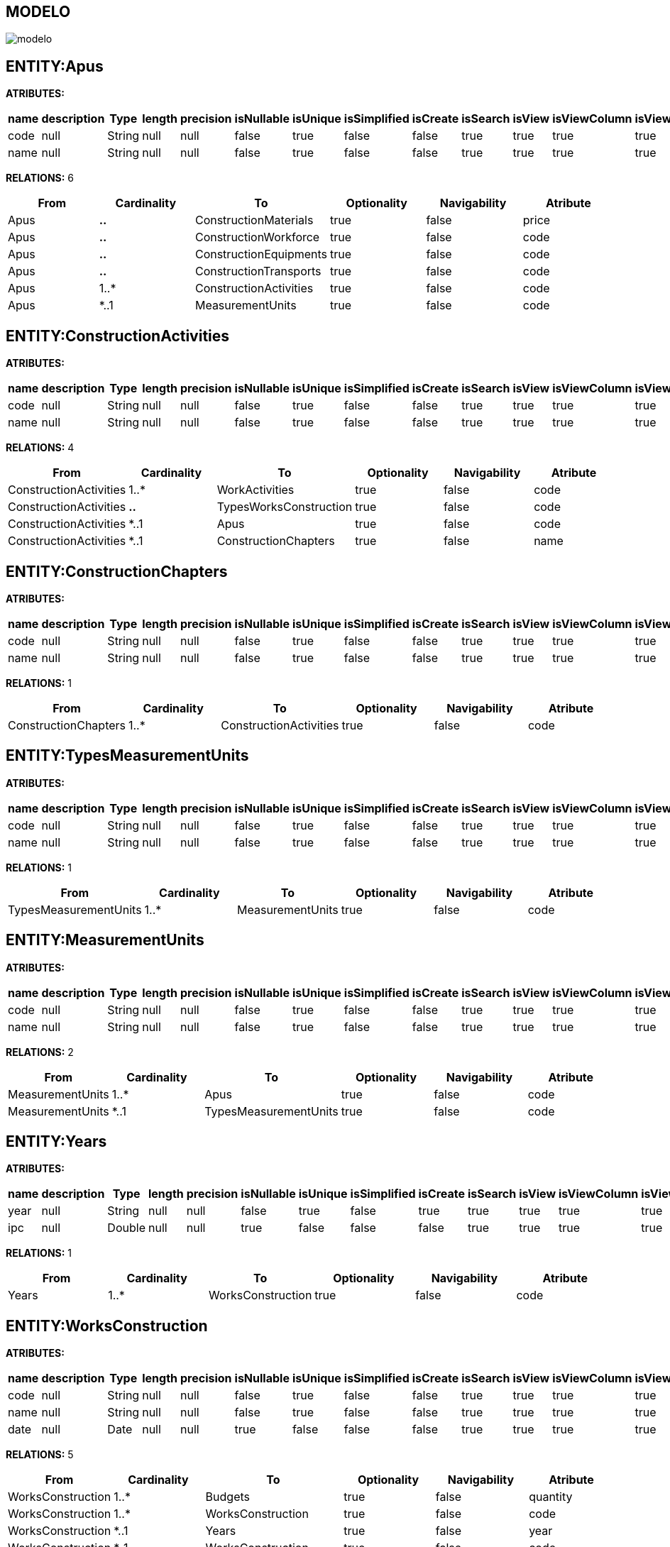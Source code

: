 [[wildfly-instalacion]]
////
a=&#225; e=&#233; i=&#237; o=&#243; u=&#250;
A=&#193; E=&#201; I=&#205; O=&#211; U=&#218;
n=&#241; N=&#209;
////
== MODELO
image::images/modelo.jpg[]
== ENTITY:Apus
*ATRIBUTES:*
[options="header"]
|===
|name  |description  |Type  |length  |precision  |isNullable |isUnique  |isSimplified  |isCreate  |isSearch  |isView |isViewColumn |isViewRelation 
|code|null|String|null|null|false|true|false|false|true|true|true|true
|name|null|String|null|null|false|true|false|false|true|true|true|true
|===
*RELATIONS:* 6
[options="header"]
|===
|From | Cardinality | To | Optionality | Navigability | Atribute 
|Apus|*..*|ConstructionMaterials|true|false|price
|Apus|*..*|ConstructionWorkforce|true|false|code
|Apus|*..*|ConstructionEquipments|true|false|code
|Apus|*..*|ConstructionTransports|true|false|code
|Apus|1..*|ConstructionActivities|true|false|code
|Apus|*..1|MeasurementUnits|true|false|code
|===
== ENTITY:ConstructionActivities
*ATRIBUTES:*
[options="header"]
|===
|name  |description  |Type  |length  |precision  |isNullable |isUnique  |isSimplified  |isCreate  |isSearch  |isView |isViewColumn |isViewRelation 
|code|null|String|null|null|false|true|false|false|true|true|true|true
|name|null|String|null|null|false|true|false|false|true|true|true|true
|===
*RELATIONS:* 4
[options="header"]
|===
|From | Cardinality | To | Optionality | Navigability | Atribute 
|ConstructionActivities|1..*|WorkActivities|true|false|code
|ConstructionActivities|*..*|TypesWorksConstruction|true|false|code
|ConstructionActivities|*..1|Apus|true|false|code
|ConstructionActivities|*..1|ConstructionChapters|true|false|name
|===
== ENTITY:ConstructionChapters
*ATRIBUTES:*
[options="header"]
|===
|name  |description  |Type  |length  |precision  |isNullable |isUnique  |isSimplified  |isCreate  |isSearch  |isView |isViewColumn |isViewRelation 
|code|null|String|null|null|false|true|false|false|true|true|true|true
|name|null|String|null|null|false|true|false|false|true|true|true|true
|===
*RELATIONS:* 1
[options="header"]
|===
|From | Cardinality | To | Optionality | Navigability | Atribute 
|ConstructionChapters|1..*|ConstructionActivities|true|false|code
|===
== ENTITY:TypesMeasurementUnits
*ATRIBUTES:*
[options="header"]
|===
|name  |description  |Type  |length  |precision  |isNullable |isUnique  |isSimplified  |isCreate  |isSearch  |isView |isViewColumn |isViewRelation 
|code|null|String|null|null|false|true|false|false|true|true|true|true
|name|null|String|null|null|false|true|false|false|true|true|true|true
|===
*RELATIONS:* 1
[options="header"]
|===
|From | Cardinality | To | Optionality | Navigability | Atribute 
|TypesMeasurementUnits|1..*|MeasurementUnits|true|false|code
|===
== ENTITY:MeasurementUnits
*ATRIBUTES:*
[options="header"]
|===
|name  |description  |Type  |length  |precision  |isNullable |isUnique  |isSimplified  |isCreate  |isSearch  |isView |isViewColumn |isViewRelation 
|code|null|String|null|null|false|true|false|false|true|true|true|true
|name|null|String|null|null|false|true|false|false|true|true|true|true
|===
*RELATIONS:* 2
[options="header"]
|===
|From | Cardinality | To | Optionality | Navigability | Atribute 
|MeasurementUnits|1..*|Apus|true|false|code
|MeasurementUnits|*..1|TypesMeasurementUnits|true|false|code
|===
== ENTITY:Years
*ATRIBUTES:*
[options="header"]
|===
|name  |description  |Type  |length  |precision  |isNullable |isUnique  |isSimplified  |isCreate  |isSearch  |isView |isViewColumn |isViewRelation 
|year|null|String|null|null|false|true|false|true|true|true|true|true
|ipc|null|Double|null|null|true|false|false|false|true|true|true|true
|===
*RELATIONS:* 1
[options="header"]
|===
|From | Cardinality | To | Optionality | Navigability | Atribute 
|Years|1..*|WorksConstruction|true|false|code
|===
== ENTITY:WorksConstruction
*ATRIBUTES:*
[options="header"]
|===
|name  |description  |Type  |length  |precision  |isNullable |isUnique  |isSimplified  |isCreate  |isSearch  |isView |isViewColumn |isViewRelation 
|code|null|String|null|null|false|true|false|false|true|true|true|true
|name|null|String|null|null|false|true|false|false|true|true|true|true
|date|null|Date|null|null|true|false|false|false|true|true|true|true
|===
*RELATIONS:* 5
[options="header"]
|===
|From | Cardinality | To | Optionality | Navigability | Atribute 
|WorksConstruction|1..*|Budgets|true|false|quantity
|WorksConstruction|1..*|WorksConstruction|true|false|code
|WorksConstruction|*..1|Years|true|false|year
|WorksConstruction|*..1|WorksConstruction|true|false|code
|WorksConstruction|*..1|TypesWorksConstruction|true|false|code
|===
== ENTITY:TypesWorksConstruction
*ATRIBUTES:*
[options="header"]
|===
|name  |description  |Type  |length  |precision  |isNullable |isUnique  |isSimplified  |isCreate  |isSearch  |isView |isViewColumn |isViewRelation 
|code|null|String|null|null|false|true|false|false|true|true|true|true
|name|null|String|null|null|false|true|false|false|true|true|true|true
|===
*RELATIONS:* 2
[options="header"]
|===
|From | Cardinality | To | Optionality | Navigability | Atribute 
|TypesWorksConstruction|1..*|WorksConstruction|true|false|code
|TypesWorksConstruction|*..*|ConstructionActivities|true|false|code
|===
== ENTITY:Budgets
*ATRIBUTES:*
[options="header"]
|===
|name  |description  |Type  |length  |precision  |isNullable |isUnique  |isSimplified  |isCreate  |isSearch  |isView |isViewColumn |isViewRelation 
|quantity|null|Double|null|null|true|false|false|false|true|true|true|true
|total|null|Double|null|null|true|false|false|false|true|true|true|true
|===
*RELATIONS:* 2
[options="header"]
|===
|From | Cardinality | To | Optionality | Navigability | Atribute 
|Budgets|*..1|WorksConstruction|true|false|code
|Budgets|*..1|WorkActivities|true|false|code
|===
== ENTITY:WorkActivities
*ATRIBUTES:*
[options="header"]
|===
|name  |description  |Type  |length  |precision  |isNullable |isUnique  |isSimplified  |isCreate  |isSearch  |isView |isViewColumn |isViewRelation 
|code|null|String|null|null|false|true|false|false|true|true|true|true
|name|null|String|null|null|false|true|false|false|true|true|true|true
|===
*RELATIONS:* 2
[options="header"]
|===
|From | Cardinality | To | Optionality | Navigability | Atribute 
|WorkActivities|1..*|Budgets|true|false|quantity
|WorkActivities|*..1|ConstructionActivities|true|false|code
|===
== ENTITY:ConstructionMaterials
*ATRIBUTES:*
[options="header"]
|===
|name  |description  |Type  |length  |precision  |isNullable |isUnique  |isSimplified  |isCreate  |isSearch  |isView |isViewColumn |isViewRelation 
|code|null|String|null|null|false|true|false|false|true|true|true|true
|name||String|null|null|false|true|false|true|true|true|true|true
|price|null|Double|null|null|true|false|false|false|true|true|true|true
|===
*RELATIONS:* 2
[options="header"]
|===
|From | Cardinality | To | Optionality | Navigability | Atribute 
|ConstructionMaterials|*..*|Apus|true|false|code
|ConstructionMaterials|*..1|TypesConstructionMaterials|true|false|code
|===
== ENTITY:ConstructionTransports
*ATRIBUTES:*
[options="header"]
|===
|name  |description  |Type  |length  |precision  |isNullable |isUnique  |isSimplified  |isCreate  |isSearch  |isView |isViewColumn |isViewRelation 
|code|null|String|null|null|false|true|false|false|true|true|true|true
|name||String|null|null|false|true|false|true|true|true|true|true
|rate|null|Double|null|null|true|false|false|false|true|true|true|true
|===
*RELATIONS:* 2
[options="header"]
|===
|From | Cardinality | To | Optionality | Navigability | Atribute 
|ConstructionTransports|*..*|Apus|true|false|code
|ConstructionTransports|*..1|TypesConstructionTransports|true|false|code
|===
== ENTITY:ConstructionWorkforce
*ATRIBUTES:*
[options="header"]
|===
|name  |description  |Type  |length  |precision  |isNullable |isUnique  |isSimplified  |isCreate  |isSearch  |isView |isViewColumn |isViewRelation 
|code|null|String|null|null|false|true|false|false|true|true|true|true
|name||String|null|null|false|true|false|true|true|true|true|true
|basic|null|Double|null|null|true|false|false|false|true|true|true|true
|benefits|null|Double|null|null|true|false|false|false|true|true|true|true
|salary|null|Double|null|null|true|false|false|false|true|true|true|true
|===
*RELATIONS:* 2
[options="header"]
|===
|From | Cardinality | To | Optionality | Navigability | Atribute 
|ConstructionWorkforce|*..*|Apus|true|false|code
|ConstructionWorkforce|*..1|TypesConstructionWorkforce|true|false|code
|===
== ENTITY:ConstructionEquipments
*ATRIBUTES:*
[options="header"]
|===
|name  |description  |Type  |length  |precision  |isNullable |isUnique  |isSimplified  |isCreate  |isSearch  |isView |isViewColumn |isViewRelation 
|code|null|String|null|null|false|true|false|false|true|true|true|true
|name||String|null|null|false|true|false|true|true|true|true|true
|rate|null|Double|null|null|true|false|false|false|true|true|true|true
|===
*RELATIONS:* 2
[options="header"]
|===
|From | Cardinality | To | Optionality | Navigability | Atribute 
|ConstructionEquipments|*..*|Apus|true|false|code
|ConstructionEquipments|*..1|TypesConstructionEquipments|true|false|code
|===
== ENTITY:TypesConstructionMaterials
*ATRIBUTES:*
[options="header"]
|===
|name  |description  |Type  |length  |precision  |isNullable |isUnique  |isSimplified  |isCreate  |isSearch  |isView |isViewColumn |isViewRelation 
|code|null|String|null|null|false|true|false|false|true|true|true|true
|name|null|String|null|null|false|true|false|false|true|true|true|true
|===
*RELATIONS:* 1
[options="header"]
|===
|From | Cardinality | To | Optionality | Navigability | Atribute 
|TypesConstructionMaterials|1..*|ConstructionMaterials|true|false|price
|===
== ENTITY:TypesConstructionTransports
*ATRIBUTES:*
[options="header"]
|===
|name  |description  |Type  |length  |precision  |isNullable |isUnique  |isSimplified  |isCreate  |isSearch  |isView |isViewColumn |isViewRelation 
|code|null|String|null|null|false|true|false|false|true|true|true|true
|name|null|String|null|null|false|true|false|false|true|true|true|true
|===
*RELATIONS:* 1
[options="header"]
|===
|From | Cardinality | To | Optionality | Navigability | Atribute 
|TypesConstructionTransports|1..*|ConstructionTransports|true|false|code
|===
== ENTITY:TypesConstructionWorkforce
*ATRIBUTES:*
[options="header"]
|===
|name  |description  |Type  |length  |precision  |isNullable |isUnique  |isSimplified  |isCreate  |isSearch  |isView |isViewColumn |isViewRelation 
|code|null|String|null|null|false|true|false|false|true|true|true|true
|name|null|String|null|null|false|true|false|false|true|true|true|true
|===
*RELATIONS:* 1
[options="header"]
|===
|From | Cardinality | To | Optionality | Navigability | Atribute 
|TypesConstructionWorkforce|1..*|ConstructionWorkforce|true|false|code
|===
== ENTITY:TypesConstructionEquipments
*ATRIBUTES:*
[options="header"]
|===
|name  |description  |Type  |length  |precision  |isNullable |isUnique  |isSimplified  |isCreate  |isSearch  |isView |isViewColumn |isViewRelation 
|code|null|String|null|null|false|true|false|false|true|true|true|true
|name|null|String|null|null|false|true|false|false|true|true|true|true
|===
*RELATIONS:* 1
[options="header"]
|===
|From | Cardinality | To | Optionality | Navigability | Atribute 
|TypesConstructionEquipments|1..*|ConstructionEquipments|true|false|code
|===
